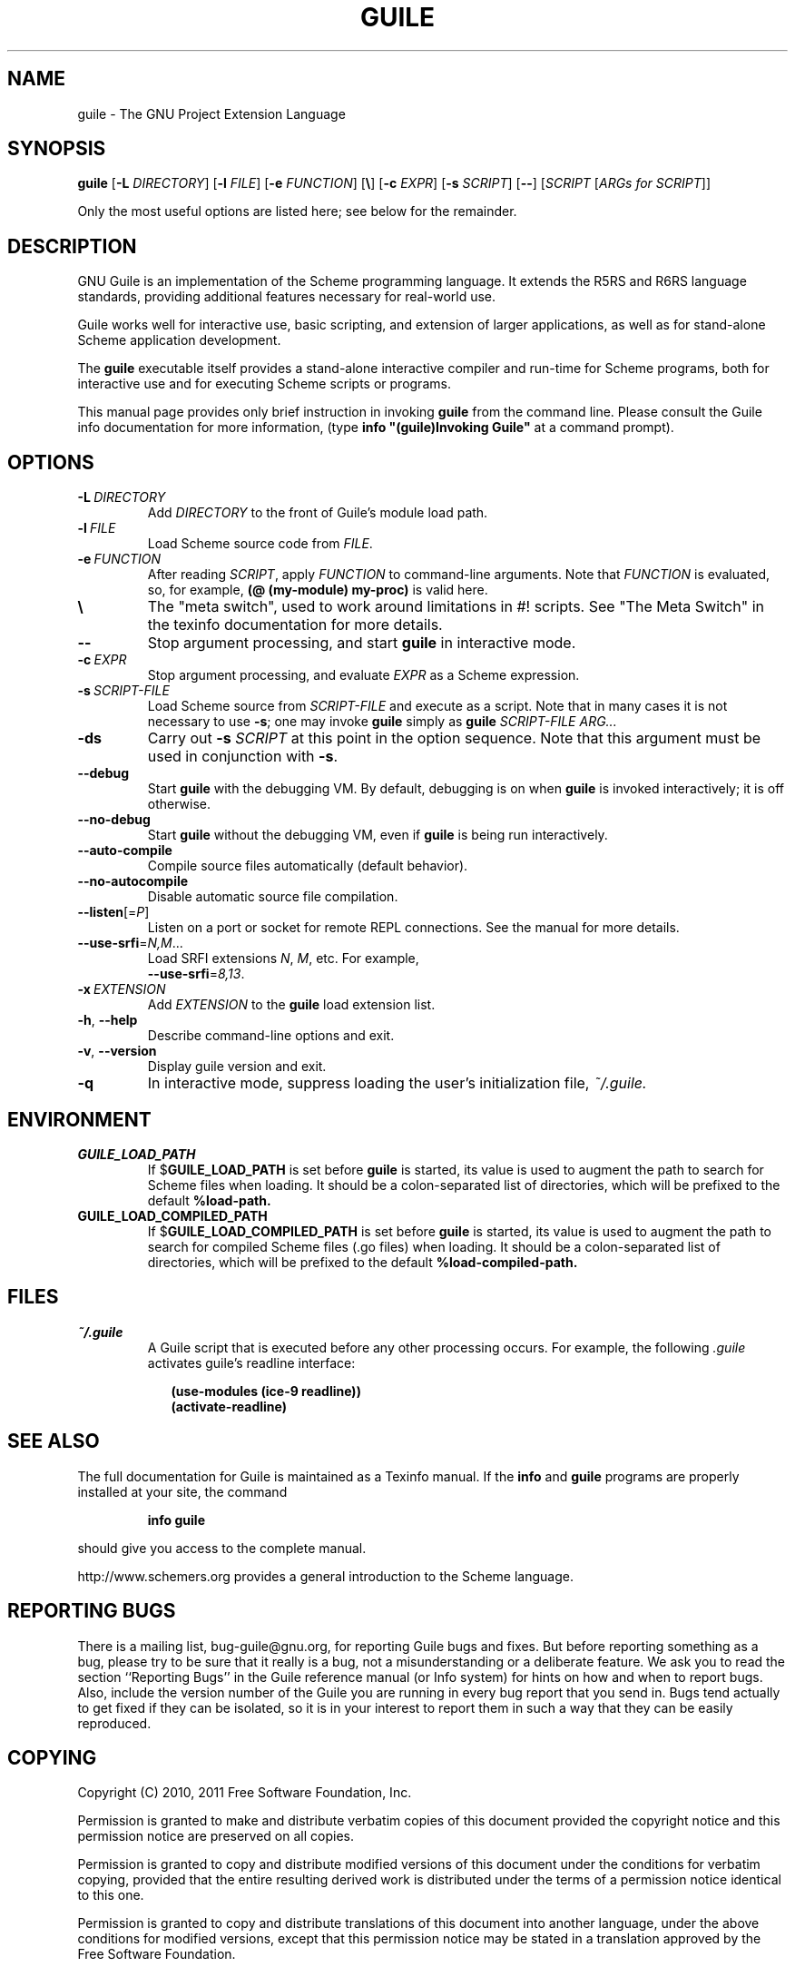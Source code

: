 .\" Written by Robert Merkel (rgmerk@mira.net)
.\" augmented by Rob Browning <rlb@cs.utexas.edu>
.\" Process this file with
.\" groff -man -Tascii foo.1
.\"
.\" title section date source manual
.TH GUILE 1 "2011-03-04" GNU "GNU Guile 2.2"
.
.SH NAME
guile \- The GNU Project Extension Language
.
.SH SYNOPSIS
.B guile
.RB [\| \-L
.IR DIRECTORY \|]
.RB [\| \-l
.IR FILE \|]
.RB [\| \-e
.IR FUNCTION \|]
.\".RI [\| \\\\ \|]
.RB [\| \e \|]
.RB [\| \-c
.IR EXPR \|]
.RB [\| \-s
.IR SCRIPT \|]
.RB [\| \-\- \|]
.RI [\| SCRIPT
.RI [\| ARGs\ for\ SCRIPT \|]\c
.RI ]

Only the most useful options are listed here;
see below for the remainder.
.
.SH DESCRIPTION
GNU Guile is an implementation of the Scheme programming language.
It extends the R5RS and R6RS language standards,
providing additional features necessary for real-world use.

Guile works well for interactive use,
basic scripting,
and extension of larger applications,
as well as for stand-alone Scheme application development.

The
.B guile
executable itself provides a stand-alone interactive compiler and
run-time for Scheme programs,
both for interactive use and for executing Scheme scripts or programs.

This manual page provides only brief instruction in invoking
.B guile
from the command line.
Please consult the Guile info documentation for more information,
(type \fB info "(guile)Invoking Guile"\fR at a command prompt).
.
.SH OPTIONS
.TP
.BI -L \ DIRECTORY
Add \fIDIRECTORY\fR to the front of Guile's module load path.
.
.TP
.BI -l \ FILE
Load Scheme source code from \fIFILE\fR.
.
.TP
.BI -e \ FUNCTION
After reading \fISCRIPT\fR, apply \fIFUNCTION\fR to command-line arguments.
Note that \fIFUNCTION\fR is evaluated,
so, for example,
.B (@ (my-module) my-proc)
is valid here.
.
.TP
.B \e
The "meta switch", used to work around limitations in #! scripts.
See "The Meta Switch" in the texinfo documentation for more details.
.
.TP
.B --
Stop argument processing, and start
.B guile
in interactive mode.
.
.TP
.BI -c \ EXPR
Stop argument processing,
and evaluate \fIEXPR\fR as a Scheme expression.
.
.TP
.BI -s \ SCRIPT-FILE
Load Scheme source from \fISCRIPT-FILE\fR and execute as a script.
Note that in many cases it is not necessary to use \fB-s\fR;
one may invoke
.B guile
simply as
.B guile
.I SCRIPT-FILE ARG...
.
.TP
.B -ds
Carry out \fB\-s \fISCRIPT\fR at this point in the option sequence.
Note that this argument must be used in conjunction with \fB\-s\fR.
.
.TP
.B --debug
Start
.B guile
with the debugging VM.
By default, debugging is on when
.B guile
is invoked interactively;
it is off otherwise.
.
.TP
.B --no-debug
Start
.B guile
without the debugging VM,
even if
.B guile
is being run interactively.
.
.TP
.B --auto-compile
Compile source files automatically (default behavior).
.
.TP
.B --no-autocompile
Disable automatic source file compilation.
.
.TP
\fB\-\-listen\fR[=\fIP\fR]
Listen on a port or socket for remote REPL connections.
See the manual for more details.
.
.TP
\fB\-\-use\-srfi\fR=\fIN,M\fR...
Load SRFI extensions \fIN\fR, \fIM\fR, etc.
For example,
\fB \-\-use\-srfi\fR=\fI8,13\fR.
.
.TP
.BI -x \ EXTENSION
Add \fIEXTENSION\fR to the
.B guile
load extension list.
.
.TP
\fB\-h\fR, \fB\-\-help\fR
Describe command-line options and exit.
.
.TP
\fB\-v\fR, \fB\-\-version\fR
Display guile version and exit.
.
.TP
.B -q
In interactive mode,
suppress loading the user's initialization file,
.I ~/.guile.
.
.SH ENVIRONMENT
.\".TP \w'MANROFFSEQ\ \ 'u
.TP
.B GUILE_LOAD_PATH
If
.RB $ GUILE_LOAD_PATH
is set before
.B guile
is started,
its value is used to augment the path to search for Scheme files when
loading.
It should be a colon-separated list of directories,
which will be prefixed to the default
.B %load-path.
.TP
.B GUILE_LOAD_COMPILED_PATH
If
.RB $ GUILE_LOAD_COMPILED_PATH
is set before
.B guile
is started,
its value is used to augment the path to search for compiled
Scheme files (.go files) when loading.
It should be a colon-separated list of directories,
which will be prefixed to the default
.B %load-compiled-path.
.
.SH FILES
.TP
.I ~/.guile
A Guile script that is executed before any other processing occurs.
For example, the following
.I .guile
activates guile's readline interface:

.RS 9
.B (use-modules (ice-9 readline))
.RS 0
.B (activate-readline)
.
.SH "SEE ALSO"
The full documentation for Guile is maintained as a Texinfo manual.
If the
.B info
and
.B guile
programs are properly installed at your site,
the command
.IP
.B info guile
.PP
should give you access to the complete manual.

http://www.schemers.org provides a general introduction to the
Scheme language.
.
.SH "REPORTING BUGS"
There is a mailing list,
bug-guile@gnu.org,
for reporting Guile bugs and fixes.
But before reporting something as a bug,
please try to be sure that it really is a bug,
not a misunderstanding or a deliberate feature.
We ask you to read the section ``Reporting Bugs'' in the Guile reference
manual (or Info system) for hints on how and when to report bugs.
Also, include the version number of the Guile you are running in every bug
report that you send in.
Bugs tend actually to get fixed if they can be isolated,
so it is in your interest to report them in such a way that they can be
easily reproduced.
.
.SH COPYING
Copyright (C) 2010, 2011 Free Software Foundation, Inc.

Permission is granted to make and distribute verbatim copies of this
document provided the copyright notice and this permission notice are
preserved on all copies.

Permission is granted to copy and distribute modified versions of this
document under the conditions for verbatim copying,
provided that the entire resulting derived work is distributed under the
terms of a permission notice identical to this one.

Permission is granted to copy and distribute translations of this
document into another language,
under the above conditions for modified versions,
except that this permission notice may be stated in a
translation approved by the Free Software Foundation.
.
.SH AUTHORS
Robert Merkel <rgmerk@mira.net> wrote this manpage.
Rob Browning <rlb@cs.utexas.edu> has added to it.

.B guile
is GNU software.
Guile is originally based on Aubrey Jaffer's SCM interpreter,
and is the work of many individuals.
